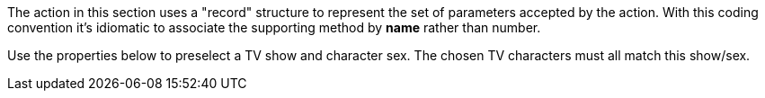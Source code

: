 :Notice: Licensed to the Apache Software Foundation (ASF) under one or more contributor license agreements. See the NOTICE file distributed with this work for additional information regarding copyright ownership. The ASF licenses this file to you under the Apache License, Version 2.0 (the "License"); you may not use this file except in compliance with the License. You may obtain a copy of the License at. http://www.apache.org/licenses/LICENSE-2.0 . Unless required by applicable law or agreed to in writing, software distributed under the License is distributed on an "AS IS" BASIS, WITHOUT WARRANTIES OR  CONDITIONS OF ANY KIND, either express or implied. See the License for the specific language governing permissions and limitations under the License.

The action in this section uses a "record" structure to represent the set of parameters accepted by the action.
With this coding convention it's idiomatic to associate the supporting method by *name* rather than number.

Use the properties below to preselect a TV show and character sex.
The chosen TV characters must all match this show/sex.
